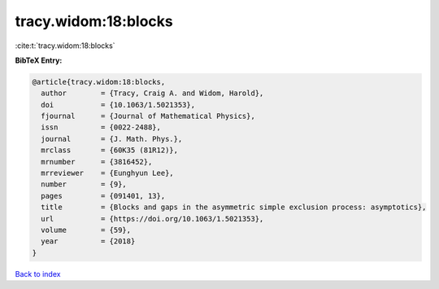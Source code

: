 tracy.widom:18:blocks
=====================

:cite:t:`tracy.widom:18:blocks`

**BibTeX Entry:**

.. code-block:: bibtex

   @article{tracy.widom:18:blocks,
     author        = {Tracy, Craig A. and Widom, Harold},
     doi           = {10.1063/1.5021353},
     fjournal      = {Journal of Mathematical Physics},
     issn          = {0022-2488},
     journal       = {J. Math. Phys.},
     mrclass       = {60K35 (81R12)},
     mrnumber      = {3816452},
     mrreviewer    = {Eunghyun Lee},
     number        = {9},
     pages         = {091401, 13},
     title         = {Blocks and gaps in the asymmetric simple exclusion process: asymptotics},
     url           = {https://doi.org/10.1063/1.5021353},
     volume        = {59},
     year          = {2018}
   }

`Back to index <../By-Cite-Keys.html>`_
